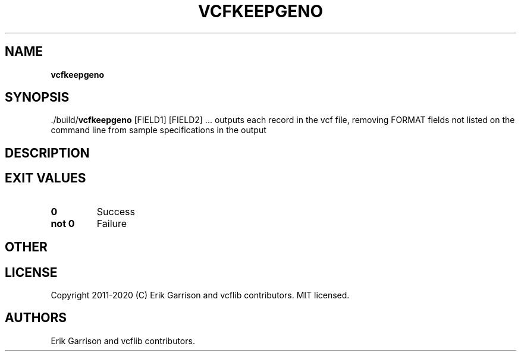 .\" Automatically generated by Pandoc 2.7.3
.\"
.TH "VCFKEEPGENO" "1" "" "vcfkeepgeno (vcflib)" "vcfkeepgeno (VCF unknown)"
.hy
.SH NAME
.PP
\f[B]vcfkeepgeno\f[R]
.SH SYNOPSIS
.PP
\&./build/\f[B]vcfkeepgeno\f[R] [FIELD1] [FIELD2] \&... outputs each
record in the vcf file, removing FORMAT fields not listed on the command
line from sample specifications in the output
.SH DESCRIPTION
.SH EXIT VALUES
.TP
.B \f[B]0\f[R]
Success
.TP
.B \f[B]not 0\f[R]
Failure
.SH OTHER
.SH LICENSE
.PP
Copyright 2011-2020 (C) Erik Garrison and vcflib contributors.
MIT licensed.
.SH AUTHORS
Erik Garrison and vcflib contributors.
